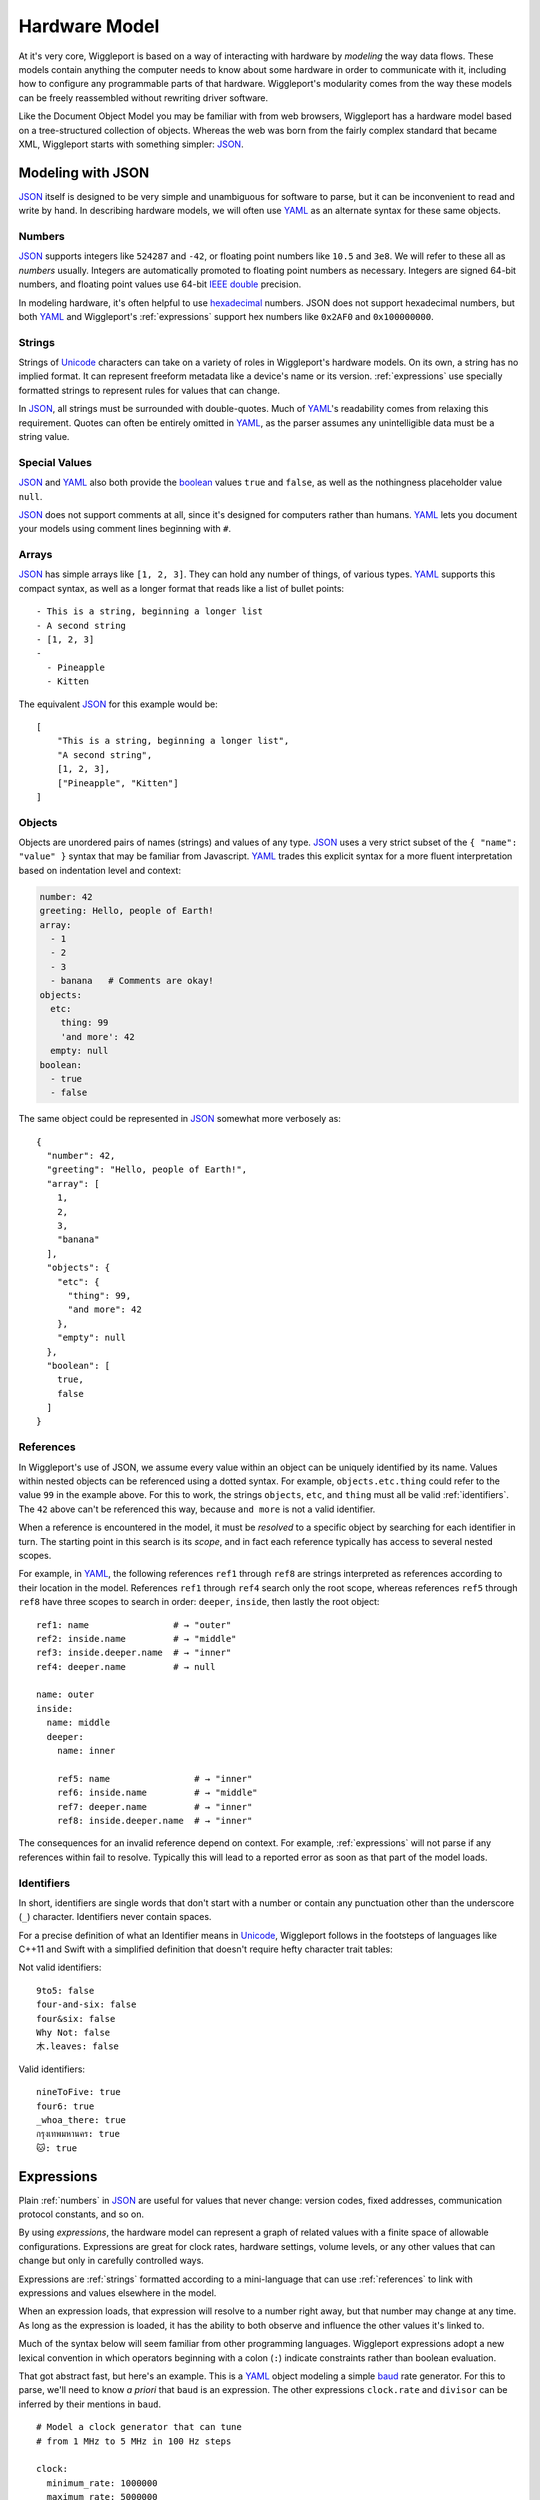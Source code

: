 .. default-role:: literal
.. _hardware-model:

**************
Hardware Model
**************

At it's very core, Wiggleport is based on a way of interacting with hardware by *modeling* the way data flows. These models contain anything the computer needs to know about some hardware in order to communicate with it, including how to configure any programmable parts of that hardware. Wiggleport's modularity comes from the way these models can be freely reassembled without rewriting driver software.

Like the Document Object Model you may be familiar with from web browsers, Wiggleport has a hardware model based on a tree-structured collection of objects. Whereas the web was born from the fairly complex standard that became XML, Wiggleport starts with something simpler: JSON_.


.. _modeling-with-json:

Modeling with JSON
==================

JSON_ itself is designed to be very simple and unambiguous for software to parse, but it can be inconvenient to read and write by hand. In describing hardware models, we will often use YAML_ as an alternate syntax for these same objects.


.. _numbers:

Numbers
-------

.. highlight:: json

JSON_ supports integers like ``524287`` and ``-42``, or floating point numbers like ``10.5`` and ``3e8``.  We will refer to these all as *numbers* usually. Integers are automatically promoted to floating point numbers as necessary. Integers are signed 64-bit numbers, and floating point values use 64-bit `IEEE double`_ precision.

.. highlight:: yaml

In modeling hardware, it's often helpful to use hexadecimal_ numbers. JSON does not support hexadecimal numbers, but both YAML_ and Wiggleport's :ref:`expressions` support hex numbers like ``0x2AF0`` and ``0x100000000``.


.. _strings:

Strings
-------

Strings of Unicode_ characters can take on a variety of roles in Wiggleport's hardware models. On its own, a string has no implied format. It can represent freeform metadata like a device's name or its version. :ref:`expressions` use specially formatted strings to represent rules for values that can change.

In JSON_, all strings must be surrounded with double-quotes. Much of YAML_'s readability comes from relaxing this requirement. Quotes can often be entirely omitted in YAML_, as the parser assumes any unintelligible data must be a string value.


.. _special-values:

Special Values
--------------

.. highlight:: json

JSON_ and YAML_ also both provide the boolean_ values ``true`` and ``false``, as well as the nothingness placeholder value ``null``.

.. _boolean: https://en.wikipedia.org/wiki/Boolean_algebra

.. highlight:: yaml

JSON_ does not support comments at all, since it's designed for computers rather than humans.
YAML_ lets you document your models using comment lines beginning with ``#``.


.. _arrays:

Arrays
------

.. highlight:: yaml

JSON_ has simple arrays like ``[1, 2, 3]``. They can hold any number of things, of various types.
YAML_ supports this compact syntax, as well as a longer format that reads like a list of bullet points::

    - This is a string, beginning a longer list
    - A second string
    - [1, 2, 3]
    -
      - Pineapple
      - Kitten

.. highlight:: json

The equivalent JSON_ for this example would be::

    [
        "This is a string, beginning a longer list",
        "A second string",
        [1, 2, 3],
        ["Pineapple", "Kitten"]
    ]


.. _objects:

Objects
-------

.. highlight:: json

Objects are unordered pairs of names (strings) and values of any type. JSON_ uses a very strict subset of the ``{ "name": "value" }`` syntax that may be familiar from Javascript. YAML_ trades this explicit syntax for a more fluent interpretation based on indentation level and context:

.. code-block:: yaml

    number: 42
    greeting: Hello, people of Earth!
    array:
      - 1
      - 2
      - 3
      - banana   # Comments are okay!
    objects:
      etc:
        thing: 99
        'and more': 42
      empty: null
    boolean:
      - true
      - false

The same object could be represented in JSON_ somewhat more verbosely as::

    {
      "number": 42,
      "greeting": "Hello, people of Earth!",
      "array": [
        1,
        2,
        3,
        "banana"
      ],
      "objects": {
        "etc": {
          "thing": 99,
          "and more": 42
        },
        "empty": null
      },
      "boolean": [
        true,
        false
      ]
    }


.. _references:

References
----------

.. highlight:: yaml

In Wiggleport's use of JSON, we assume every value within an object can be uniquely identified by its name. Values within nested objects can be referenced using a dotted syntax. For example, `objects.etc.thing` could refer to the value ``99`` in the example above. For this to work, the strings `objects`, `etc`, and `thing` must all be valid :ref:`identifiers`. The ``42`` above can't be referenced this way, because `and more` is not a valid identifier.

.. productionlist::
    reference: `identifier` ("." `identifier`)*

When a reference is encountered in the model, it must be *resolved* to a specific object by searching for each identifier in turn. The starting point in this search is its *scope*, and in fact each reference typically has access to several nested scopes.

For example, in YAML_, the following references `ref1` through `ref8` are strings interpreted as references according to their location in the model. References `ref1` through `ref4` search only the root scope, whereas references `ref5` through `ref8` have three scopes to search in order: `deeper`, `inside`, then lastly the root object::

    ref1: name                # → "outer"
    ref2: inside.name         # → "middle"
    ref3: inside.deeper.name  # → "inner"
    ref4: deeper.name         # → null

    name: outer
    inside:
      name: middle
      deeper:
        name: inner

        ref5: name                # → "inner"
        ref6: inside.name         # → "middle"
        ref7: deeper.name         # → "inner"
        ref8: inside.deeper.name  # → "inner"

The consequences for an invalid reference depend on context. For example, :ref:`expressions` will not parse if any references within fail to resolve. Typically this will lead to a reported error as soon as that part of the model loads.


.. _identifiers:

Identifiers
-----------

.. highlight:: yaml

In short, identifiers are single words that don't start with a number or contain any punctuation other than the underscore (`_`) character. Identifiers never contain spaces.

For a precise definition of what an Identifier means in Unicode_, Wiggleport follows in the footsteps of languages like C++11 and Swift with a simplified definition that doesn't require hefty character trait tables:

.. productionlist::
    identifier: `id_start` `id_continue`*
    id_start: a-z | A-Z | "_" |
            : U+00A8 | U+00AA | U+00AD | U+00AF |
            : U+00B2–U+00B5 | U+00B7–U+00BA |
            : U+00BC–U+00BE | U+00C0–U+00D6 |
            : U+00D8–U+00F6 | U+00F8–U+00FF |
            : U+0100–U+02FF | U+0370–U+167F |
            : U+1681–U+180D | U+180F–U+1DBF |
            : U+1E00–U+1FFF | U+200B–U+200D |
            : U+202A–U+202E | U+203F–U+2040 | U+2054 |
            : U+2060–U+206F | U+2070–U+20CF |
            : U+2100–U+218F | U+2460–U+24FF |
            : U+2776–U+2793 | U+2C00–U+2DFF |
            : U+2E80–U+2FFF | U+3004–U+3007 |
            : U+3021–U+302F | U+3031–U+303F |
            : U+3040–U+D7FF | U+F900–U+FD3D |
            : U+FD40–U+FDCF | U+FDF0–U+FE1F |
            : U+FE30–U+FE44 | U+FE47–U+FFFD |
            : U+10000–U+1FFFD | U+20000–U+2FFFD |
            : U+30000–U+3FFFD | U+40000–U+4FFFD |
            : U+50000–U+5FFFD | U+60000–U+6FFFD |
            : U+70000–U+7FFFD | U+80000–U+8FFFD |
            : U+90000–U+9FFFD | U+A0000–U+AFFFD |
            : U+B0000–U+BFFFD | U+C0000–U+CFFFD |
            : U+D0000–U+DFFFD | U+E0000–U+EFFFD
    id_continue: `id_start` | 0-9 |
               : U+0300–U+036F | U+1DC0–U+1DFF |
               : U+20D0–U+20FF | U+FE20–U+FE2F

Not valid identifiers::

  9to5: false
  four-and-six: false
  four&six: false
  Why Not: false
  木.leaves: false

Valid identifiers::

  nineToFive: true
  four6: true
  _whoa_there: true
  กรุงเทพมหานคร: true
  🐱: true


.. _expressions:

Expressions
===========

.. highlight:: yaml

Plain :ref:`numbers` in JSON_ are useful for values that never change: version codes, fixed addresses, communication protocol constants, and so on.

By using *expressions*, the hardware model can represent a graph of related values with a finite space of allowable configurations. Expressions are great for clock rates, hardware settings, volume levels, or any other values that can change but only in carefully controlled ways.

Expressions are :ref:`strings` formatted according to a mini-language that can use :ref:`references` to link with expressions and values elsewhere in the model.

When an expression loads, that expression will resolve to a number right away, but that number may change at any time. As long as the expression is loaded, it has the ability to both observe and influence the other values it's linked to.

Much of the syntax below will seem familiar from other programming languages. Wiggleport expressions adopt a new lexical convention in which operators beginning with a colon (`:`) indicate constraints rather than boolean evaluation.

That got abstract fast, but here's an example. This is a YAML_ object modeling a simple baud_ rate generator. For this to parse, we'll need to know *a priori* that `baud` is an expression. The other expressions `clock.rate` and `divisor` can be inferred by their mentions in `baud`. ::

  # Model a clock generator that can tune
  # from 1 MHz to 5 MHz in 100 Hz steps

  clock:
    minimum_rate: 1000000
    maximum_rate: 5000000
    step_size: 100
    rate: (step_size * :int) :>= minimum_rate :<= maximum_rate

  # The divisor is an integer between 1 and 255, with no default

  divisor: :int :> 0 :< 0x100

  # Here the baud rate itself is calculated, and we set the default.
  # When this model loads, it will solve for the best configuration
  # to approximate 19200 baud.

  baud: clock.rate / divisor :~ 19200


Constants
---------

References
----------

Arithmetic Operators
--------------------

Constraint Operators
--------------------



Stream Objects
==============

Whereas values are passive unless they're referenced somehow, streams are objects that will be constructed automatically when a model loads. Wiggleport adopts a convention in JSON that a key beginning with "@" signifies that an object will be created when the corresponding part of the model loads.

In the abstract, a stream is an interface for flowing data. Data come packaged as *items* of a fixed or variable size in bits, at either a fixed or variable rate. Concretely, this interface may be backed either by a *buffer* or by a *pattern*.


Buffer Streams
--------------

A thing made of memory! Shared memory even.


Pattern Streams
---------------

State machines, yo.

.. _baud: https://en.wikipedia.org/wiki/Baud
.. _IEEE double: https://en.wikipedia.org/wiki/Double-precision_floating-point_format
.. _JSON: http://json.org
.. _YAML: http://yaml.org
.. _hexadecimal: https://en.wikipedia.org/wiki/Hexadecimal
.. _Unicode: https://en.wikipedia.org/wiki/Unicode


